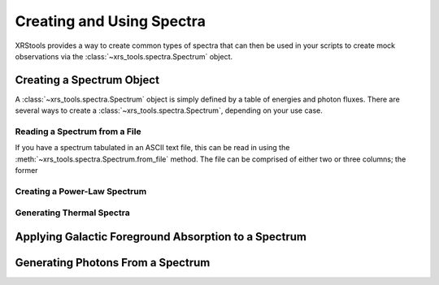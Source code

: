 .. _spectra:

Creating and Using Spectra
==========================

XRStools provides a way to create common types of spectra that can then be
used in your scripts to create mock observations via the 
:class:`~xrs_tools.spectra.Spectrum` object.

Creating a Spectrum Object
--------------------------

A :class:`~xrs_tools.spectra.Spectrum` object is simply defined by a table 
of energies and photon fluxes. There are several ways to create a 
:class:`~xrs_tools.spectra.Spectrum`, depending on your use case. 

Reading a Spectrum from a File
++++++++++++++++++++++++++++++

If you have a spectrum tabulated in an ASCII text file, this can be read
in using the :meth:`~xrs_tools.spectra.Spectrum.from_file` method. The file
can be comprised of either two or three columns; the former 

Creating a Power-Law Spectrum
+++++++++++++++++++++++++++++


Generating Thermal Spectra
++++++++++++++++++++++++++

Applying Galactic Foreground Absorption to a Spectrum
-----------------------------------------------------

Generating Photons From a Spectrum
----------------------------------

